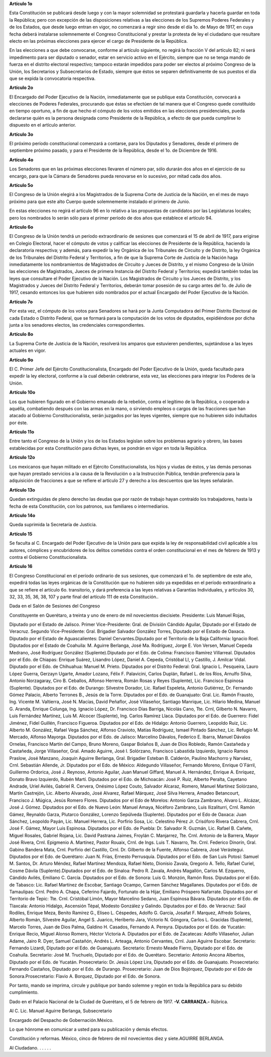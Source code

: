 **Artículo 1o**

Esta Constitución se publicará desde luego y con la mayor solemnidad se
protestará guardarla y hacerla guardar en toda la República; pero con
excepción de las disposiciones relativas a las elecciones de los
Supremos Poderes Federales y de los Estados, que desde luego entran en
vigor, no comenzará a regir sino desde el día 1o. de Mayo de 1917, en
cuya fecha deberá instalarse solemnemente el Congreso Constitucional y
prestar la protesta de ley el ciudadano que resultare electo en las
próximas elecciones para ejercer el cargo de Presidente de la República.

En las elecciones a que debe convocarse, conforme al artículo siguiente,
no regirá la fracción V del artículo 82; ni será impedimento para ser
diputado o senador, estar en servicio activo en el Ejército, siempre que
no se tenga mando de fuerza en el distrito electoral respectivo; tampoco
estarán impedidos para poder ser electos al próximo Congreso de la
Unión, los Secretarios y Subsecretarios de Estado, siempre que éstos se
separen definitivamente de sus puestos el día que se expida la
convocatoria respectiva.

**Artículo 2o**

El Encargado del Poder Ejecutivo de la Nación, inmediatamente que se
publique esta Constitución, convocará a elecciones de Poderes Federales,
procurando que éstas se efectúen de tal manera que el Congreso quede
constituído en tiempo oportuno, a fin de que hecho el cómputo de los
votos emitidos en las elecciones presidenciales, pueda declararse quién
es la persona designada como Presidente de la República, a efecto de que
pueda cumplirse lo dispuesto en el artículo anterior.

**Artículo 3o**

El próximo período constitucional comenzará a contarse, para los
Diputados y Senadores, desde el primero de septiembre próximo pasado, y
para el Presidente de la República, desde el 1o. de Diciembre de 1916.

**Artículo 4o**

Los Senadores que en las próximas elecciones llevaren el número par,
sólo durarán dos años en el ejercicio de su encargo, para que la Cámara
de Senadores pueda renovarse en lo sucesivo, por mitad cada dos años.

**Artículo 5o**

El Congreso de la Unión elegirá a los Magistrados de la Suprema Corte de
Justicia de la Nación, en el mes de mayo próximo para que este alto
Cuerpo quede solemnemente instalado el primero de Junio.

En estas elecciones no regirá el artículo 96 en lo relativo a las
propuestas de candidatos por las Legislaturas locales; pero los
nombrados lo serán sólo para el primer período de dos años que establece
el artículo 94.

**Artículo 6o**

El Congreso de la Unión tendrá un período extraordinario de sesiones que
comenzará el 15 de abril de 1917, para erigirse en Colegio Electoral,
hacer el cómputo de votos y calificar las elecciones de Presidente de la
República, haciendo la declaratoria respectiva; y además, para expedir
la ley Orgánica de los Tribunales de Circuito y de Distrito, la ley
Orgánica de los Tribunales del Distrito Federal y Territorios, a fin de
que la Suprema Corte de Justicia de la Nación haga inmediatamente los
nombramientos de Magistrados de Circuito y Jueces de Distrito, y el
mismo Congreso de la Unión las elecciones de Magistrados, Jueces de
primera Instancia del Distrito Federal y Territorios; expedirá también
todas las leyes que consultare el Poder Ejecutivo de la Nación. Los
Magistrados de Circuito y los Jueces de Distrito, y los Magistrados y
Jueces del Distrito Federal y Territorios, deberán tomar posesión de su
cargo antes del 1o. de Julio de 1917, cesando entonces los que hubieren
sido nombrados por el actual Encargado del Poder Ejecutivo de la Nación.

**Artículo 7o**

Por esta vez, el cómputo de los votos para Senadores se hará por la
Junta Computadora del Primer Distrito Electoral de cada Estado o
Distrito Federal, que se formará para la computación de los votos de
diputados, expidiéndose por dicha junta a los senadores electos, las
credenciales correspondientes.

**Artículo 8o**

La Suprema Corte de Justicia de la Nación, resolverá los amparos que
estuvieren pendientes, sujetándose a las leyes actuales en vigor.

**Artículo 9o**

El C. Primer Jefe del Ejército Constitucionalista, Encargado del Poder
Ejecutivo de la Unión, queda facultado para expedir la ley electoral,
conforme a la cual deberán celebrarse, esta vez, las elecciones para
integrar los Poderes de la Unión.

**Artículo 10o**

Los que hubieren figurado en el Gobierno emanado de la rebelión, contra
el legítimo de la República, o cooperado a aquélla, combatiendo después
con las armas en la mano, o sirviendo empleos o cargos de las fracciones
que han atacado al Gobierno Constitucionalista, serán juzgados por las
leyes vigentes, siempre que no hubieren sido indultados por éste.

**Artículo 11o**

Entre tanto el Congreso de la Unión y los de los Estados legislan sobre
los problemas agrario y obrero, las bases establecidas por esta
Constitución para dichas leyes, se pondrán en vigor en toda la
República.

**Artículo 12o**

Los mexicanos que hayan militado en el Ejército Constitucionalista, los
hijos y viudas de éstos, y las demás personas que hayan prestado
servicios a la causa de la Revolución o a la Instrucción Pública,
tendrán preferencia para la adquisición de fracciones a que se refiere
el artículo 27 y derecho a los descuentos que las leyes señalarán.

**Artículo 13o**

Quedan extinguidas de pleno derecho las deudas que por razón de trabajo
hayan contraído los trabajadores, hasta la fecha de esta Constitución,
con los patronos, sus familiares o intermediarios.

**Artículo 14o**

Queda suprimida la Secretaría de Justicia.

**Artículo 15**

Se faculta al C. Encargado del Poder Ejecutivo de la Unión para que
expida la ley de responsabilidad civil aplicable a los autores,
cómplices y encubridores de los delitos cometidos contra el orden
constitucional en el mes de febrero de 1913 y contra el Gobierno
Constitucionalista.

**Artículo 16**

El Congreso Constitucional en el período ordinario de sus sesiones, que
comenzará el 1o. de septiembre de este año, expedirá todas las leyes
orgánicas de la Constitución que no hubieren sido ya expedidas en el
período extraordinario a que se refiere el artículo 6o. transitorio, y
dará preferencia a las leyes relativas a Garantías Individuales, y
artículos 30, 32, 33, 35, 36, 38, 107 y parte final del artículo 111 de
esta Constitución..

Dada en el Salón de Sesiones del Congreso

Constituyente en Querétaro, a treinta y uno de enero de mil novecientos
diecisiete. Presidente: Luis Manuel Rojas,

Diputado por el Estado de Jalisco. Primer Vice-Presidente: Gral. de
División Cándido Aguilar, Diputado por el Estado de Veracruz.  Segundo
Vice-Presidente: Gral. Brigadier Salvador González Torres, Diputado por
el Estado de Oaxaca. Diputado por el Estado de Aguascalientes: Daniel
Cervantes.Diputado por el Territorio de la Baja California: Ignacio
Roel. Diputados por el Estado de Coahuila: M.  Aguirre Berlanga, José
Ma. Rodríguez, Jorge E. Von Versen, Manuel Cepeda Medrano, José
Rodríguez González (Suplente).Diputado por el Edo. de Colima: Francisco
Ramírez Villarreal. Diputados por el Edo. de Chiapas: Enrique Suárez,
Lisandro López, Daniel A.  Cepeda, Cristóbal Ll, y Castillo, J. Amilcar
Vidal.  Diputado por el Edo. de Chihuahua: Manuel M. Prieto.  Diputados
por el Distrito Federal: Gral. Ignacio L.  Pesqueira, Lauro López
Guerra, Gerzayn Ugarte, Amador Lozano, Félix F. Palavicini, Carlos
Duplán, Rafael L. de los Ríos, Arnulfo Silva, Antonio Norzagaray,
Ciro B. Ceballos, Alfonso Herrera, Román Rosas y Reyes (Suplente), Lic.
Francisco Espinosa (Suplente). Diputados por el Edo. de Durango:
Silvestre Dorador, Lic. Rafael Espeleta, Antonio Gutiérrez, Dr. Fernando
Gómez Palacio, Alberto Terrones B., Jesús de la Torre. Diputados por el
Edo. de Guanajuato: Gral. Lic. Ramón Frausto, Ing. Vicente M. Valtierra,
José N. Macías, David Peñaflor, José Villaseñor, Santiago
Manrique, Lic. Hilario Medina, Manuel G. Aranda, Enrique Colunga,
Ing. Ignacio López, Dr. Francisco Días Barriga, Nicolás Cano, Tte. Crnl,
Gilberto N. Navarro, Luis Fernández Martínez, Luis M. Alcocer
(Suplente), Ing.  Carlos Ramírez Llaca. Diputados por el Edo. de
Guerrero: Fidel Jiménez, Fidel Guillén, Francisco Figueroa.  Diputados
por el Edo. de Hidalgo: Antonio Guerrero, Leopoldo
Ruiz, Lic. Alberto M. González, Rafael Vega Sánchez, Alfonso Cravioto,
Matías Rodríguez, Ismael Pintado Sánchez, Lic. Refugio M. Mercado,
Alfonso Mayorga. Diputados por el Edo. de Jalisco: Marcelino Dávalos,
Federico E. Ibarra, Manuel Dávalos Ornelas, Francisco Martín del Campo,
Bruno Moreno, Gaspar Bolaños B, Juan de Dios Robledo, Ramón Castañeda y
Castañeda, Jorge Villaseñor, Gral. Amado Aguirre, José I.  Solórzano,
Francisco Labastida Izquierdo, Ignacio Ramos Praslow, José Manzano,
Joaquín Aguirre Berlanga, Gral.  Brigadier Esteban B. Calderón, Paulino
Machorro y Narváez, Crnl. Sebastián Allende, Jr. Diputados por el
Edo. de México: Aldegundo Villaseñor, Fernando Moreno, Enrique O´Fárril,
Guillermo Ordorica, José J. Reynoso, Antonio Aguilar, Juan Manuel
Giffard, Manuel A.  Hernández, Enrique A. Enríquez, Donato Bravo
Izquierdo, Rubén Martí. Diputados por el Edo. de Michoacán: José P.
Ruiz, Alberto Peralta, Cayetano Andrade, Uriel Avilés,
Gabriel R. Cervera, Onésimo López Couto, Salvador Alcaraz, Romero,
Manuel Martínez Solórzano, Martín Castrejón, Lic. Alberto Alvarado, José
Alvarez, Rafael Márquez, José Silva Herrera, Amadeo Betancourt,
Francisco J. Múgica, Jesús Romero Flores. Diputados por el Edo de
Morelos: Antonio Garza Zambrano, Alvaro L.  Alcázar,
José J. Gómez. Diputados por el Edo. de Nuevo León: Manuel Amaya,
Nicéforo Zambrano, Luis Ilizaliturri, Crnl. Ramón Gámez, Reynaldo Garza,
Plutarco González, Lorenzo Sepúlveda (Suplente). Diputados por el Edo de
Oaxaca: Juan Sánchez, Leopoldo Payán, Lic. Manuel Herrera, Lic. Porfirio
Sosa, Lic. Celestino Pérez Jr.  Crisóforo Rivera Cabrera,
Crnl. José F. Gámez, Mayor Luis Espinosa. Diputados por el Edo. de
Puebla: Dr. Salvador R. Guzmán, Lic. Rafael B. Cañete, Miguel Rosales,
Gabriel Rojana, Lic. David Pastrana Jaimes, Froylán C. Manjarrez,
Tte. Crnl. Antonio de la Barrera, Mayor José Rivera, Crnl.
Epigmenio A. Martínez, Pastor Rouaix, Crnl. de Ings. Luis T. Navarro,
Tte. Crnl. Federico Dinorín, Gral. Gabino Bandera Mata, Crnl. Porfirio
del Castillo, Crnl. Dr. Gilberto de la Fuente, Alfonso Cabrera, José
Verástegui. Diputados por el Edo. de Querétaro: Juan N. Frías, Ernesto
Perrusquía. Diputados por el Edo. de San Luis Potosí: Samuel M. Santos,
Dr. Arturo Méndez, Rafael Martínez Mendoza, Rafael Nieto, Dionisio
Zavala, Gregorio A.  Tello, Rafael Curiel, Cosme Dávila
(Suplente).Diputados por el Edo. de Sinaloa: Pedro R. Zavala, Andrés
Magallón, Carlos M. Ezquerro, Cándido Avilés, Emiliano C. García.
Diputados por el Edo. de Sonora: Luis G. Monzón, Ramón Ross. Diputados
por el Edo. de Tabasco: Lic. Rafael Martínez de Escobar, Santiago
Ocampo, Carmen Sánchez Magallanes. Diputados por el Edo. de Tamaulipas:
Crnl.  Pedro A. Chapa, Ceferino Fajardo, Fortunato de la Hijar, Emiliano
Próspero Nafarrate. Diputados por el Territorio de Tepic: Tte.
Crnl. Cristóbal Limón, Mayor Marcelino Sedano, Juan Espinosa
Bávara. Diputados por el Edo. de Tlaxcala: Antonio Hidalgo, Ascensión
Tépal, Modesto González y Galindo. Diputados por el Edo. de Veracruz:
Saúl Rodiles, Enrique Meza, Benito Ramírez G., Eliseo L.  Céspedes,
Adolfo G. García, Josafat F. Marquez, Alfredo Solares, Alberto Román,
Silvestre Aguilar, Angel S.  Juarico, Heriberto Jara,
Victorio N. Góngora, Carlos L.  Gracidas (Suplente), Marcelo Torres,
Juan de Dios Palma, Galdino H. Casados, Fernando A. Pereyra. Diputados
por el Edo. de Yucatán: Enrique Recio, Miguel Alonso Romero, Héctor
Victoria A. Diputados por el Edo. de Zacatecas: Adolfo Villaseñor,
Julian Adame, Jairo R. Dyer, Samuel Castañón, Andrés L. Arteaga, Antonio
Cervantes, Crnl.  Juan Aguirre Escobar. Secretario: Fernando Lizardi,
Diputado por el Edo. de Guanajuato. Secretario: Ernesto Meade Fierro,
Diputado por el Edo. de Coahuila.  Secretario: José M. Truchuelo,
Diputado por el Edo. de Querétaro. Secretario: Antonio Ancona Albertos,
Diputado por el Edo. de Yucatán. Prosecretario: Dr. Jesús López Lira,
Diputado por el Edo. de Guanajuato. Prosecretario: Fernando Castaños,
Diputado por el Edo. de Durango.  Prosecretario: Juan de Dios Bojórquez,
Diputado por el Edo de Sonora.Prosecretario: Flavio A. Borquez, Diputado
por el Edo. de Sonora.

Por tanto, mando se imprima, circule y publique por bando solemne y
regón en toda la República para su debido cumplimiento.

Dado en el Palacio Nacional de la Ciudad de Querétaro, el 5 de febrero
de 1917. **-V. CARRANZA.-** Rúbrica.

Al C. Lic. Manuel Aguirre Berlanga, Subsecretario

Encargado del Despacho de Gobernación.México.

Lo que hónrome en comunicar a usted para su publicación y demás efectos.

Constitución y reformas. México, cinco de febrero de mil novecientos
diez y siete.AGUIRRE BERLANGA.

Al Ciudadano. . . . . .
